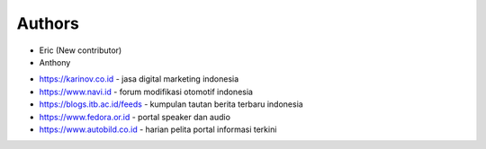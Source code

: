 Authors
-------

* Eric (New contributor)
* Anthony 

- https://karinov.co.id - jasa digital marketing indonesia
- https://www.navi.id - forum modifikasi otomotif indonesia
- https://blogs.itb.ac.id/feeds - kumpulan tautan berita terbaru indonesia
- https://www.fedora.or.id - portal speaker dan audio
- https://www.autobild.co.id - harian pelita portal informasi terkini
